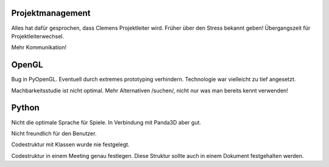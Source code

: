 Projektmanagement
=================

Alles hat dafür gesprochen, dass Clemens Projektleiter wird.
Früher über den Stress bekannt geben!
Übergangszeit für Projektleiterwechsel.

Mehr Kommunikation!

OpenGL
======

Bug in PyOpenGL.
Eventuell durch extremes prototyping verhindern.
Technologie war vielleicht zu tief angesetzt.

Machbarkeitsstudie ist nicht optimal.
Mehr Alternativen /suchen/, nicht nur was man bereits kennt verwenden!

Python
======

Nicht die optimale Sprache für Spiele.
In Verbindung mit Panda3D aber gut.

Nicht freundlich für den Benutzer.

Codestruktur mit Klassen wurde nie festgelegt.

Codestruktur in einem Meeting genau festlegen. Diese Struktur sollte auch in einem Dokument festgehalten werden.
